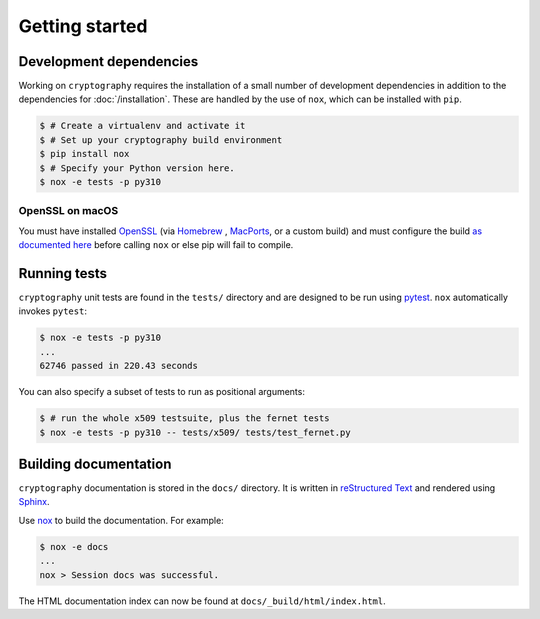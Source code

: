 Getting started
===============

Development dependencies
------------------------

Working on ``cryptography`` requires the installation of a small number of
development dependencies in addition to the dependencies for
:doc:`/installation`. These are handled by the use of ``nox``, which can be
installed with ``pip``.

.. code-block:: console

    $ # Create a virtualenv and activate it
    $ # Set up your cryptography build environment
    $ pip install nox
    $ # Specify your Python version here.
    $ nox -e tests -p py310

OpenSSL on macOS
~~~~~~~~~~~~~~~~

You must have installed `OpenSSL`_ (via `Homebrew`_ , `MacPorts`_, or a custom
build) and must configure the build `as documented here`_ before calling
``nox`` or else pip will fail to compile.

Running tests
-------------

``cryptography`` unit tests are found in the ``tests/`` directory and are
designed to be run using `pytest`_. ``nox`` automatically invokes ``pytest``:

.. code-block:: console

    $ nox -e tests -p py310
    ...
    62746 passed in 220.43 seconds


You can also specify a subset of tests to run as positional arguments:

.. code-block:: console

    $ # run the whole x509 testsuite, plus the fernet tests
    $ nox -e tests -p py310 -- tests/x509/ tests/test_fernet.py

Building documentation
----------------------

``cryptography`` documentation is stored in the ``docs/`` directory. It is
written in `reStructured Text`_ and rendered using `Sphinx`_.

Use `nox`_ to build the documentation. For example:

.. code-block:: console

    $ nox -e docs
    ...
    nox > Session docs was successful.

The HTML documentation index can now be found at
``docs/_build/html/index.html``.

.. _`Homebrew`: https://brew.sh
.. _`MacPorts`: https://www.macports.org
.. _`OpenSSL`: https://www.openssl.org
.. _`pytest`: https://pypi.org/project/pytest/
.. _`nox`: https://pypi.org/project/nox/
.. _`virtualenv`: https://pypi.org/project/virtualenv/
.. _`pip`: https://pypi.org/project/pip/
.. _`sphinx`: https://pypi.org/project/Sphinx/
.. _`reStructured Text`: https://www.sphinx-doc.org/en/master/usage/restructuredtext/basics.html
.. _`as documented here`: https://docs.rs/openssl/latest/openssl/#automatic
